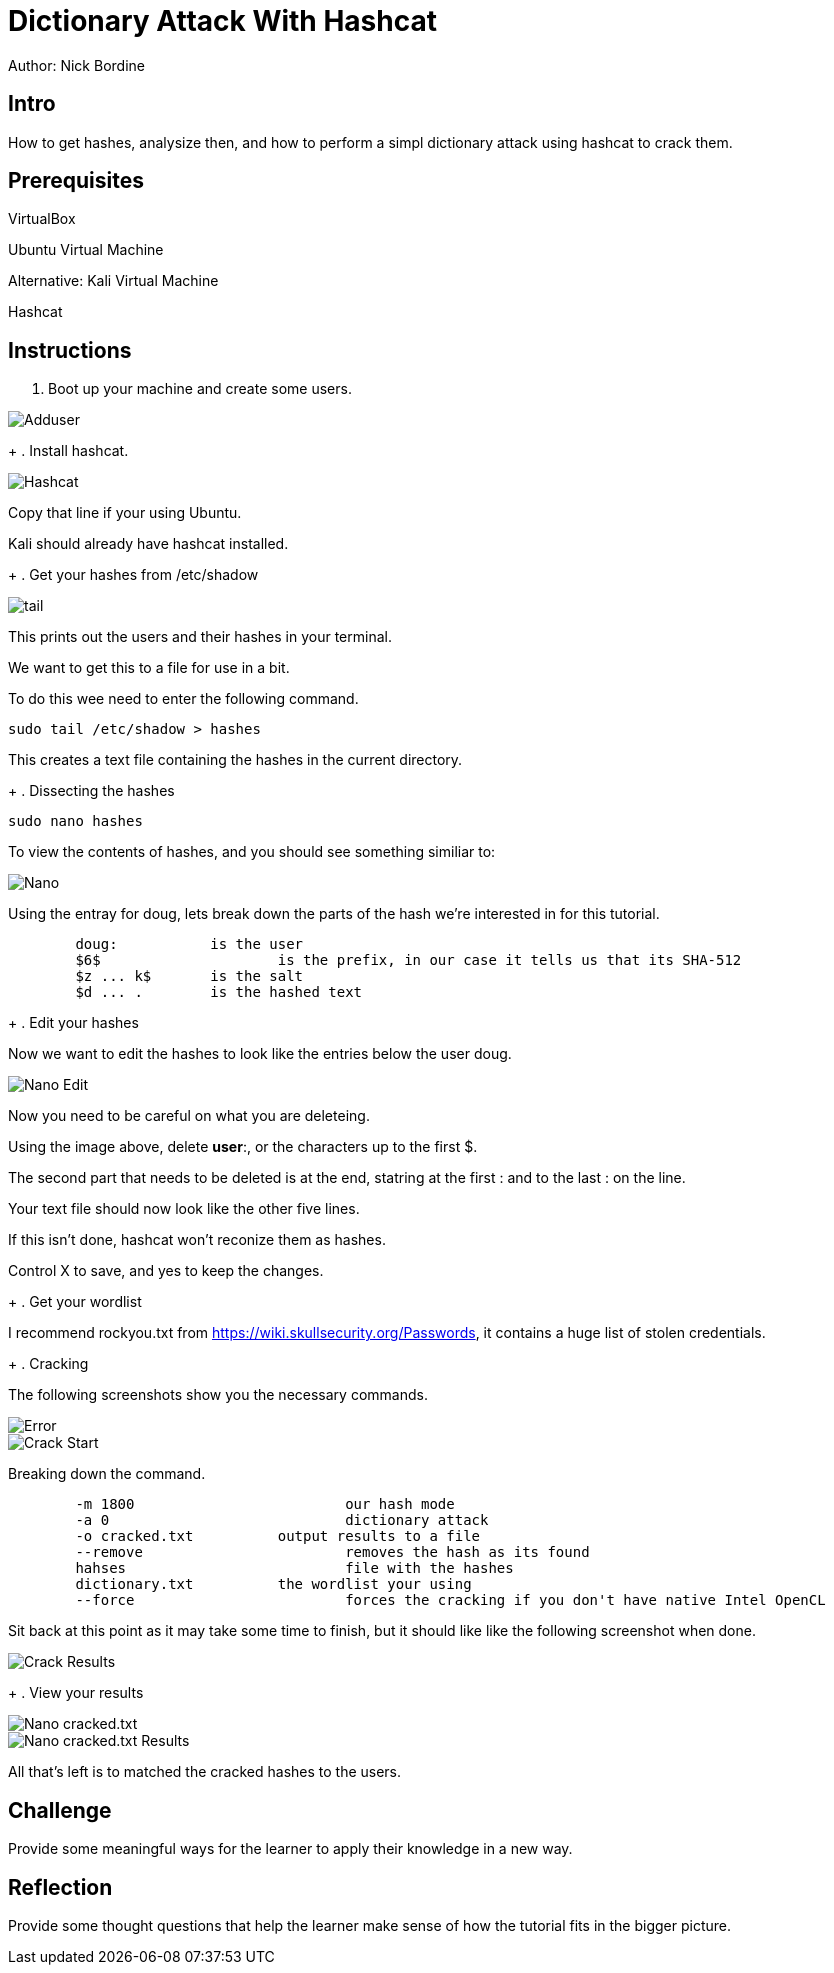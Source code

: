 = Dictionary Attack With Hashcat

Author: Nick Bordine

== Intro

How to get hashes, analysize then, and how to perform a simpl dictionary attack using hashcat to crack them.

== Prerequisites

VirtualBox

Ubuntu Virtual Machine

Alternative: Kali Virtual Machine

Hashcat

== Instructions

. Boot up your machine and create some users.

image::Adduser.png[]

+
. Install hashcat.

image::Hashcat.png[]

Copy that line if your using Ubuntu.

Kali should already have hashcat installed.

+
. Get your hashes from /etc/shadow

image::tail.png[]

This prints out the users and their hashes in your terminal.

We want to get this to a file for use in a bit.

To do this wee need to enter the following command.

	sudo tail /etc/shadow > hashes
	
This creates a text file containing the hashes in the current directory.

+
. Dissecting the hashes

```
sudo nano hashes
```

To view the contents of hashes, and you should see something similiar to:

image::Nano.png[]

Using the entray for doug, lets break down the parts of the hash we're interested in for this tutorial.

```
	doug:		is the user
	$6$			is the prefix, in our case it tells us that its SHA-512
	$z ... k$	is the salt
	$d ... .	is the hashed text
```	

+
. Edit your hashes

Now we want to edit the hashes to look like the entries below the user doug.

image::Nano_-_Edit.png[]

Now you need to be careful on what you are deleteing.

Using the image above, delete *user*:, or the characters up to the first $.

The second part that needs to be deleted is at the end, statring at the first : and to the last : on the line.

Your text file should now look like the other five lines.

If this isn't done, hashcat won't reconize them as hashes.

Control X to save, and yes to keep the changes.

+
. Get your wordlist

I recommend rockyou.txt from https://wiki.skullsecurity.org/Passwords, it contains a huge list of stolen credentials.

+
. Cracking

The following screenshots show you the necessary commands.

image::Error.png[]

image::Crack_-_Start.png[]


Breaking down the command.

```
	-m 1800				our hash mode
	-a 0				dictionary attack
	-o cracked.txt		output results to a file
	--remove			removes the hash as its found
	hahses				file with the hashes
	dictionary.txt		the wordlist your using
	--force				forces the cracking if you don't have native Intel OpenCL
```

Sit back at this point as it may take some time to finish, but it should like like the following screenshot when done.

image::Crack_-_Results.png[]

+
. View your results

image::Nano_-_cracked.txt.png[]
image::Nano_-_cracked.txt_-_Results.png[]

All that's left is to matched the cracked hashes to the users.

== Challenge

Provide some meaningful ways for the learner to apply their knowledge in a new way.

== Reflection

Provide some thought questions that help the learner make sense of how the tutorial fits in the bigger picture.
